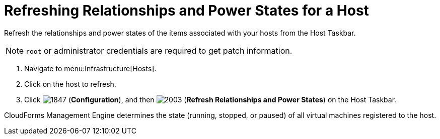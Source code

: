 = Refreshing Relationships and Power States for a Host

Refresh the relationships and power states of the items associated with your hosts from the Host Taskbar.

[NOTE]
======
`root` or administrator credentials are required to get patch information.
======
. Navigate to menu:Infrastructure[Hosts].
. Click on the host to refresh.
. Click  image:images/1847.png[] (*Configuration*), and then  image:images/2003.png[] (*Refresh Relationships and Power States*) on the Host Taskbar.

CloudForms Management Engine determines the state (running, stopped, or paused) of all virtual machines registered to the host.